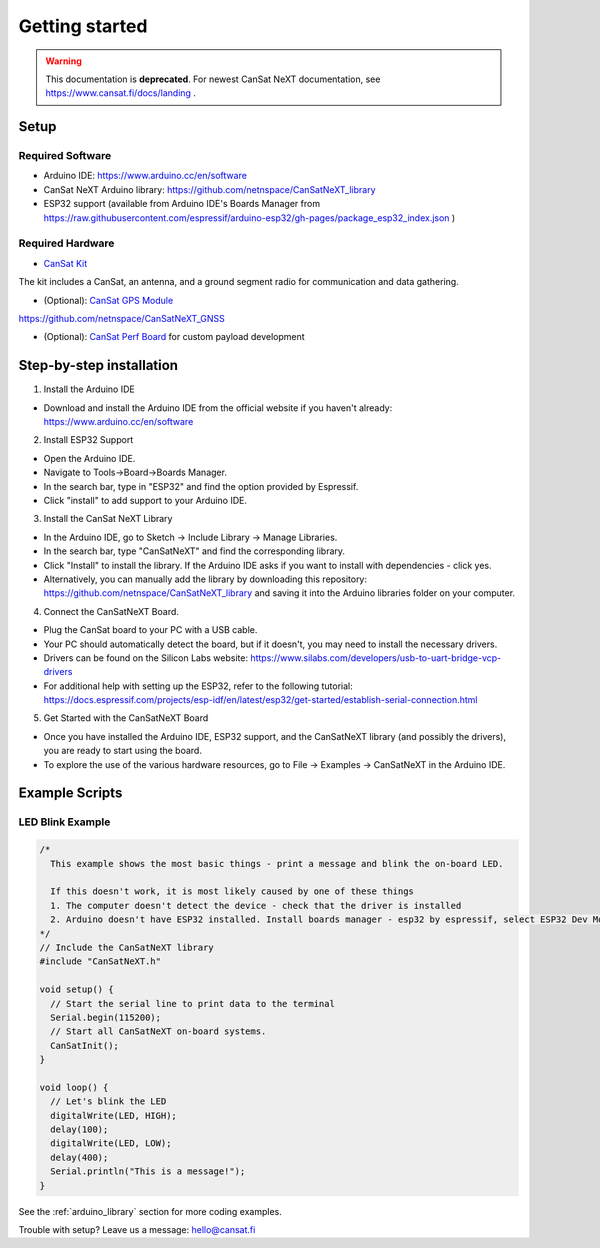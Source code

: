 .. _getting_started:

Getting started
===============

.. warning::

   This documentation is **deprecated**. For newest CanSat NeXT documentation, see https://www.cansat.fi/docs/landing .

.. image:: images/pinoutv1.png
  :width: 400
  :alt: Cansat Pinout

.. _setup:

Setup
-----

Required Software
*****************

* Arduino IDE: https://www.arduino.cc/en/software
* CanSat NeXT Arduino library: https://github.com/netnspace/CanSatNeXT_library
* ESP32 support (available from Arduino IDE's Boards Manager from https://raw.githubusercontent.com/espressif/arduino-esp32/gh-pages/package_esp32_index.json )


Required Hardware
*****************

* `CanSat Kit <https://holvi.com/shop/kitsat/product/e5b4aa56d0a5ffb5cf3d7b421b7a58cf/>`_

The kit includes a CanSat, an antenna, and a ground segment radio for communication and data gathering.

* (Optional): `CanSat GPS Module <https://holvi.com/shop/kitsat/product/99579c7b559989fb4e61bc1e80f83e8b/>`_

https://github.com/netnspace/CanSatNeXT_GNSS

* (Optional): `CanSat Perf Board <https://holvi.com/shop/kitsat/product/955626e5622d5462fc0a2ff58b6cc8fe/>`_ for custom payload development


.. _step_by_step_installation:

Step-by-step installation
-------------------------

1. Install the Arduino IDE

* Download and install the Arduino IDE from the official website if you haven't already: https://www.arduino.cc/en/software

2. Install ESP32 Support

* Open the Arduino IDE.
* Navigate to Tools->Board->Boards Manager.
* In the search bar, type in "ESP32" and find the option provided by Espressif.
* Click "install" to add support to your Arduino IDE.

3. Install the CanSat NeXT Library
	
* In the Arduino IDE, go to Sketch -> Include Library -> Manage Libraries.
* In the search bar, type "CanSatNeXT" and find the corresponding library.
* Click "Install" to install the library. If the Arduino IDE asks if you want to install with dependencies - click yes.
* Alternatively, you can manually add the library by downloading this repository: https://github.com/netnspace/CanSatNeXT_library and saving it into the Arduino libraries folder on your computer.

4. Connect the CanSatNeXT Board.

* Plug the CanSat board to your PC with a USB cable.
* Your PC should automatically detect the board, but if it doesn't, you may need to install the necessary drivers.
* Drivers can be found on the Silicon Labs website: https://www.silabs.com/developers/usb-to-uart-bridge-vcp-drivers
* For additional help with setting up the ESP32, refer to the following tutorial: https://docs.espressif.com/projects/esp-idf/en/latest/esp32/get-started/establish-serial-connection.html

5. Get Started with the CanSatNeXT Board

* Once you have installed the Arduino IDE, ESP32 support, and the CanSatNeXT library (and possibly the drivers), you are ready to start using the board.
* To explore the use of the various hardware resources, go to File -> Examples -> CanSatNeXT in the Arduino IDE.


.. _example_scripts:

Example Scripts
---------------

LED Blink Example
*****************

.. code-block:: C++

	/*
	  This example shows the most basic things - print a message and blink the on-board LED.

	  If this doesn't work, it is most likely caused by one of these things
	  1. The computer doesn't detect the device - check that the driver is installed
	  2. Arduino doesn't have ESP32 installed. Install boards manager - esp32 by espressif, select ESP32 Dev Module
	*/
	// Include the CanSatNeXT library
	#include "CanSatNeXT.h"

	void setup() {
	  // Start the serial line to print data to the terminal
	  Serial.begin(115200);
	  // Start all CanSatNeXT on-board systems.
	  CanSatInit();
	}

	void loop() {
	  // Let's blink the LED
	  digitalWrite(LED, HIGH);
	  delay(100);
	  digitalWrite(LED, LOW);
	  delay(400);
	  Serial.println("This is a message!");
	}

See the :ref:`arduino_library` section for more coding examples.


Trouble with setup? Leave us a message: hello@cansat.fi
